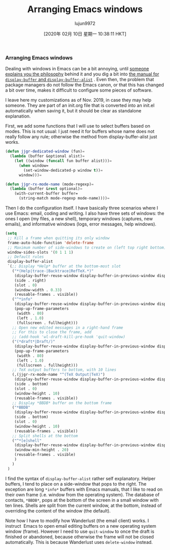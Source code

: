 #+TITLE: Arranging Emacs windows
#+URL: https://sites.google.com/site/juanjosegarciaripoll/blog/arranging-emacs-windows
#+AUTHOR: lujun9972
#+TAGS: raw
#+DATE: [2020年 02月 10日 星期一 10:38:11 HKT]
#+LANGUAGE:  zh-CN
#+OPTIONS:  H:6 num:nil toc:t \n:nil ::t |:t ^:nil -:nil f:t *:t <:nil

*** Arranging Emacs windows

Dealing with windows in Emacs can be a bit annoying, until [[https://www.reddit.com/r/emacs/comments/cpdr6m/any_additional_docstutorials_on_displaybuffer_and/][someone explains you the philosophy]] behind it and you dig a bit into [[https://www.gnu.org/software/emacs/manual/html_mono/elisp.html#Displaying-Buffers][the manual for =display-buffer= and =display-buffer-alist=]] . Even then, the problem that package managers do not follow the Emacs canon, or that this has changed a bit over time, makes it difficult to configure some pieces of software.

I leave here my customizations as of Nov. 2019, in case they may help someone. They are part of an init.org file that is converted into an init.el automatically when saving it, but it should be clear as standalone explanation.

First, we add some functions that I will use to select buffers based on modes. This is not usual: I just need it for buffers whose name does not really follow any rule; otherwise the method from display-buffer-alist just works.


#+begin_src emacs-lisp :lexical t :tangle init.el
  (defun jjgr-dedicated-window (fun)=
    (lambda (buffer &optional alist)=
      (let ((window (funcall fun buffer alist)))=
        (when window=
          (set-window-dedicated-p window t))=
        window)))=

  (defun jjgr-rx-mode-name (mode-regexp)=
    (lambda (buffer &rest optional)=
      (with-current-buffer buffer=
        (string-match mode-regexp mode-name))))=
#+end_src


Then I do the configuration itself. I have basically three scenarios where I use Emacs: email, coding and writing. I also have three sets of windows: the ones I open (my files, a new shell), temporary windows (captures, new emails), and informative windows (logs, error messages, help windows).

#+begin_src emacs-lisp :lexical t :tangle init.el
  (setq
   ;; Kill a frame when quitting its only window
   frame-auto-hide-function 'delete-frame
   ;; Maximum number of side-windows to create on (left top right bottom)
   window-sides-slots '(0 1 1 1)
   ;; Default rules
   display-buffer-alist
   `(;; Display *Help* buffer at the bottom-most slot
     ("*(Help|trace-|Backtrace|RefTeX.*)"
      (display-buffer-reuse-window display-buffer-in-previous-window display-buffer-in-side-window)
      (side . right)
      (slot . 0)
      (window-width . 0.33)
      (reusable-frames . visible))
     ("^*info"
      (display-buffer-reuse-window display-buffer-in-previous-window display-buffer-pop-up-frame)
      (pop-up-frame-parameters
       (width . 80)
       (left . 1.0)
       (fullscreen . fullheight)))
     ;; Open new edited messages in a right-hand frame
     ;; For this to close the frame, add
     ;; (add-hook 'wl-draft-kill-pre-hook 'quit-window)
     ("(*draft*|Draft/)"
      (display-buffer-reuse-window display-buffer-in-previous-window display-buffer-pop-up-frame)
      (pop-up-frame-parameters
       (width . 80)
       (left . 1.0)
       (fullscreen . fullheight)))
     ;; TeX output buffers to bottom, with 10 lines
     (,(jjgr-rx-mode-name "^(TeX Output|TeX)")
      (display-buffer-reuse-window display-buffer-in-previous-window display-buffer-in-side-window)
      (side . bottom)
      (slot . 0)
      (window-height . 10)
      (reusable-frames . visible))
     ;; Display *BBDB* buffer on the bottom frame
     ("*BBDB"
      (display-buffer-reuse-window display-buffer-in-previous-window display-buffer-in-side-window)
      (side . bottom)
      (slot . 0)
      (window-height . 10)
      (reusable-frames . visible))
     ;; Split shells at the bottom
     ("^*[e]shell"
      (display-buffer-reuse-window display-buffer-in-previous-window display-buffer-below-selected)
      (window-min-height . 20)
      (reusable-frames . visible)
      )
     )
   )
#+end_src


I find the syntax of =display-buffer-alist= rather self explanatory. Helper buffers, I tend to place on a side-window that pops to the right. The exception are long =*info*= buffers with Emacs manuals, that I like to read on their own frame (i.e. window from the operating system). The database of contacts, =*BBDB*=, pops at the bottom of the screen in a small window with ten lines. Shells are split from the current window, at the bottom, instead of overriding the content of the window (the default).

Note how I have to modify how Wanderlust (the email client) works. I instruct  Emacs to open email editing buffers on a new operating system window (frame). However I need to use =quit-window= to once the draft is finished or abandoned, because otherwise the frame will not be closed automatically. This is because Wanderlust uses =delete-window= instead.
